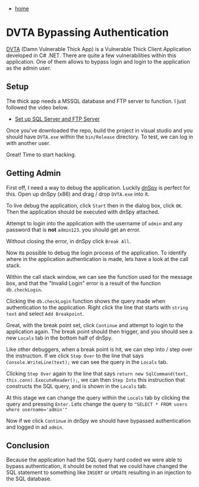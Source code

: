 #+HTML_HEAD: <link rel="stylesheet" type="text/css" href="org.css"/>
#+OPTIONS: num:0 toc:nil html-postamble:nil
#+PROPERTY: header-args :tangle yes :exports both :eval no-export :results output
 - [[file:index.html][home]]
* DVTA Bypassing Authentication
[[https://github.com/nddmars/dvta][DVTA]] (Damn Vulnerable Thick App) is a Vulnerable Thick Client Application developed in C# .NET. There are quite a few vulnerabilities within this application. One of them allows to bypass login and login to the application as the admin user. 
** Setup
The thick app needs a MSSQL database and FTP server to function. I just followed the video below.

 - [[https://www.youtube.com/watch?v=rx8mtI1HU5c&feature=youtu.be][Set up SQL Server and FTP Server]]

Once you've downloaded the repo, build the project in visual studio and you should have =DVTA.exe= within the =bin/Release= directory. To test, we can log in with another user.

[[./dvta/rebecca.png]]

Great! Time to start hacking.

** Getting Admin
First off, I need a way to debug the application. Luckily [[https://github.com/0xd4d/dnSpy/][dnSpy]] is perfect for this. Open up dnSpy (x86) and drag / drop =DVTA.exe= into it.

[[./dvta/dnspy1.png]]

To live debug the application, click =Start= then in the dialog box, click =OK=. Then the application should be executed with dnSpy attached.

[[./dvta/dnspystart.png]]

Attempt to login into the application with the username of =admin= and any password that is *not* =admin123=. you should get an error.

[[./dvta/adminlogerror.png]]

Without closing the error, in dnSpy click =Break All=.

[[./dvta/dnspybreakall.png]]

Now its possible to debug the login process of the application. To identify where in the application authentication is made, lets have a look at the call stack. 

[[./dvta/dnspycallstack.png]]

Within the call stack window, we can see the function used for the message box, and that the "Invalid Login" error is a result of the function =db.checkLogin=.

[[./dvta/dnspymessagebox.png]]

Clicking the =db.checkLogin= function shows the query made when authentication to the application. Right click the line that starts with =string text= and select =Add Breakpoint=.

[[./dvta/dnspybreakpoint.png]]

Great, with the break point set, click =Continue= and attempt to login to the application again. The break point should then trigger, and you should see a new =Locals= tab in the bottom half of dnSpy.

[[./dvta/dnspybreakhit.png]]

Like other debuggers, when a break point is hit, we can step into / step over the instruction. If we click =Step Over= to the line that says =Console.WriteLine(text);= we can see the query in the =Locals= tab.

[[./dvta/dnspystepover.png]]

Clicking =Step Over= again to the line that says =return new SqlCommand(text, this.conn).ExecuteReader();=, we can then =Step Into= this instruction that constructs the SQL query, and is shown in the =Locals= tab.

[[./dvta/dnspysqlquery.png]]

At this stage we can change the query within the =Locals= tab by clicking the query and pressing =Enter=. Lets change the query to ~"SELECT * FROM users where username='admin'"~ 

[[./dvta/dnspychangequery.png]]

Now if we click =Continue= in dnSpy we should have bypassed authentication and logged in ad =admin=.

[[./dvta/admin.png]]

** Conclusion
Because the application had the SQL query hard coded we were able to bypass authentication, it should be noted that we could have changed the SQL statement to something like =INSERT= or =UPDATE= resulting in an injection to the SQL database.
